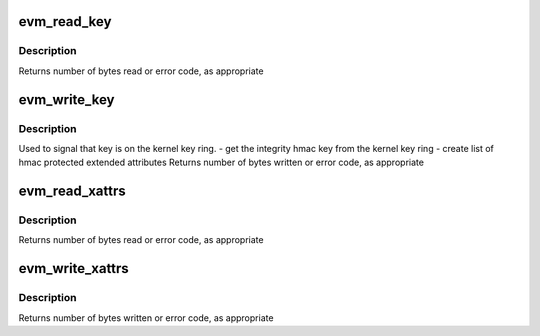 .. -*- coding: utf-8; mode: rst -*-
.. src-file: security/integrity/evm/evm_secfs.c

.. _`evm_read_key`:

evm_read_key
============

.. c:function:: ssize_t evm_read_key(struct file *filp, char __user *buf, size_t count, loff_t *ppos)

    \ :c:func:`read`\  for <securityfs>/evm

    :param filp:
        file pointer, not actually used
    :type filp: struct file \*

    :param buf:
        where to put the result
    :type buf: char __user \*

    :param count:
        maximum to send along
    :type count: size_t

    :param ppos:
        where to start
    :type ppos: loff_t \*

.. _`evm_read_key.description`:

Description
-----------

Returns number of bytes read or error code, as appropriate

.. _`evm_write_key`:

evm_write_key
=============

.. c:function:: ssize_t evm_write_key(struct file *file, const char __user *buf, size_t count, loff_t *ppos)

    \ :c:func:`write`\  for <securityfs>/evm

    :param file:
        file pointer, not actually used
    :type file: struct file \*

    :param buf:
        where to get the data from
    :type buf: const char __user \*

    :param count:
        bytes sent
    :type count: size_t

    :param ppos:
        where to start
    :type ppos: loff_t \*

.. _`evm_write_key.description`:

Description
-----------

Used to signal that key is on the kernel key ring.
- get the integrity hmac key from the kernel key ring
- create list of hmac protected extended attributes
Returns number of bytes written or error code, as appropriate

.. _`evm_read_xattrs`:

evm_read_xattrs
===============

.. c:function:: ssize_t evm_read_xattrs(struct file *filp, char __user *buf, size_t count, loff_t *ppos)

    \ :c:func:`read`\  for <securityfs>/evm_xattrs

    :param filp:
        file pointer, not actually used
    :type filp: struct file \*

    :param buf:
        where to put the result
    :type buf: char __user \*

    :param count:
        maximum to send along
    :type count: size_t

    :param ppos:
        where to start
    :type ppos: loff_t \*

.. _`evm_read_xattrs.description`:

Description
-----------

Returns number of bytes read or error code, as appropriate

.. _`evm_write_xattrs`:

evm_write_xattrs
================

.. c:function:: ssize_t evm_write_xattrs(struct file *file, const char __user *buf, size_t count, loff_t *ppos)

    \ :c:func:`write`\  for <securityfs>/evm_xattrs

    :param file:
        file pointer, not actually used
    :type file: struct file \*

    :param buf:
        where to get the data from
    :type buf: const char __user \*

    :param count:
        bytes sent
    :type count: size_t

    :param ppos:
        where to start
    :type ppos: loff_t \*

.. _`evm_write_xattrs.description`:

Description
-----------

Returns number of bytes written or error code, as appropriate

.. This file was automatic generated / don't edit.

